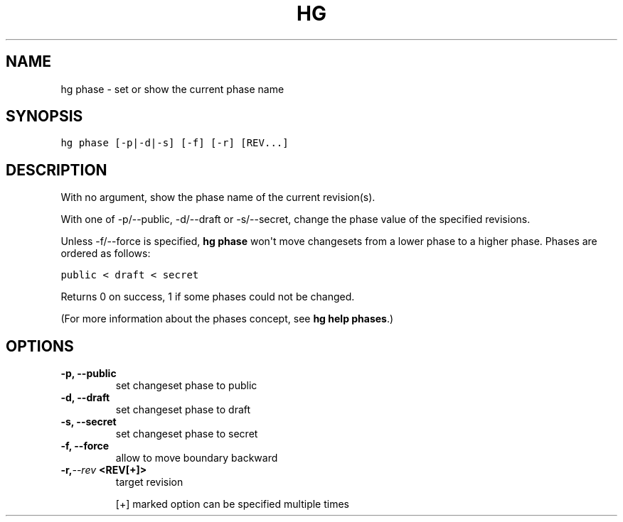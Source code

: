 .TH HG PHASE  "" "" ""
.SH NAME
hg phase \- set or show the current phase name
.\" Man page generated from reStructuredText.
.
.SH SYNOPSIS
.sp
.nf
.ft C
hg phase [\-p|\-d|\-s] [\-f] [\-r] [REV...]
.ft P
.fi
.SH DESCRIPTION
.sp
With no argument, show the phase name of the current revision(s).
.sp
With one of \-p/\-\-public, \-d/\-\-draft or \-s/\-\-secret, change the
phase value of the specified revisions.
.sp
Unless \-f/\-\-force is specified, \%\fBhg phase\fP\: won\(aqt move changesets from a
lower phase to a higher phase. Phases are ordered as follows:
.sp
.nf
.ft C
public < draft < secret
.ft P
.fi
.sp
Returns 0 on success, 1 if some phases could not be changed.
.sp
(For more information about the phases concept, see \%\fBhg help phases\fP\:.)
.SH OPTIONS
.INDENT 0.0
.TP
.B \-p,  \-\-public
.
set changeset phase to public
.TP
.B \-d,  \-\-draft
.
set changeset phase to draft
.TP
.B \-s,  \-\-secret
.
set changeset phase to secret
.TP
.B \-f,  \-\-force
.
allow to move boundary backward
.TP
.BI \-r,  \-\-rev \ <REV[+]>
.
target revision
.UNINDENT
.sp
[+] marked option can be specified multiple times
.\" Generated by docutils manpage writer.
.\" 
.
